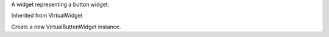 .. This file is auto-generated by //tools:generate_doc. Please do not edit directly

.. class:: VirtualButtonWidget

   A widget representing a button widget.

   Inherited from VirtualWidget

   .. method:: __init__() -> None

   Create a new VirtualButtonWidget instance.
